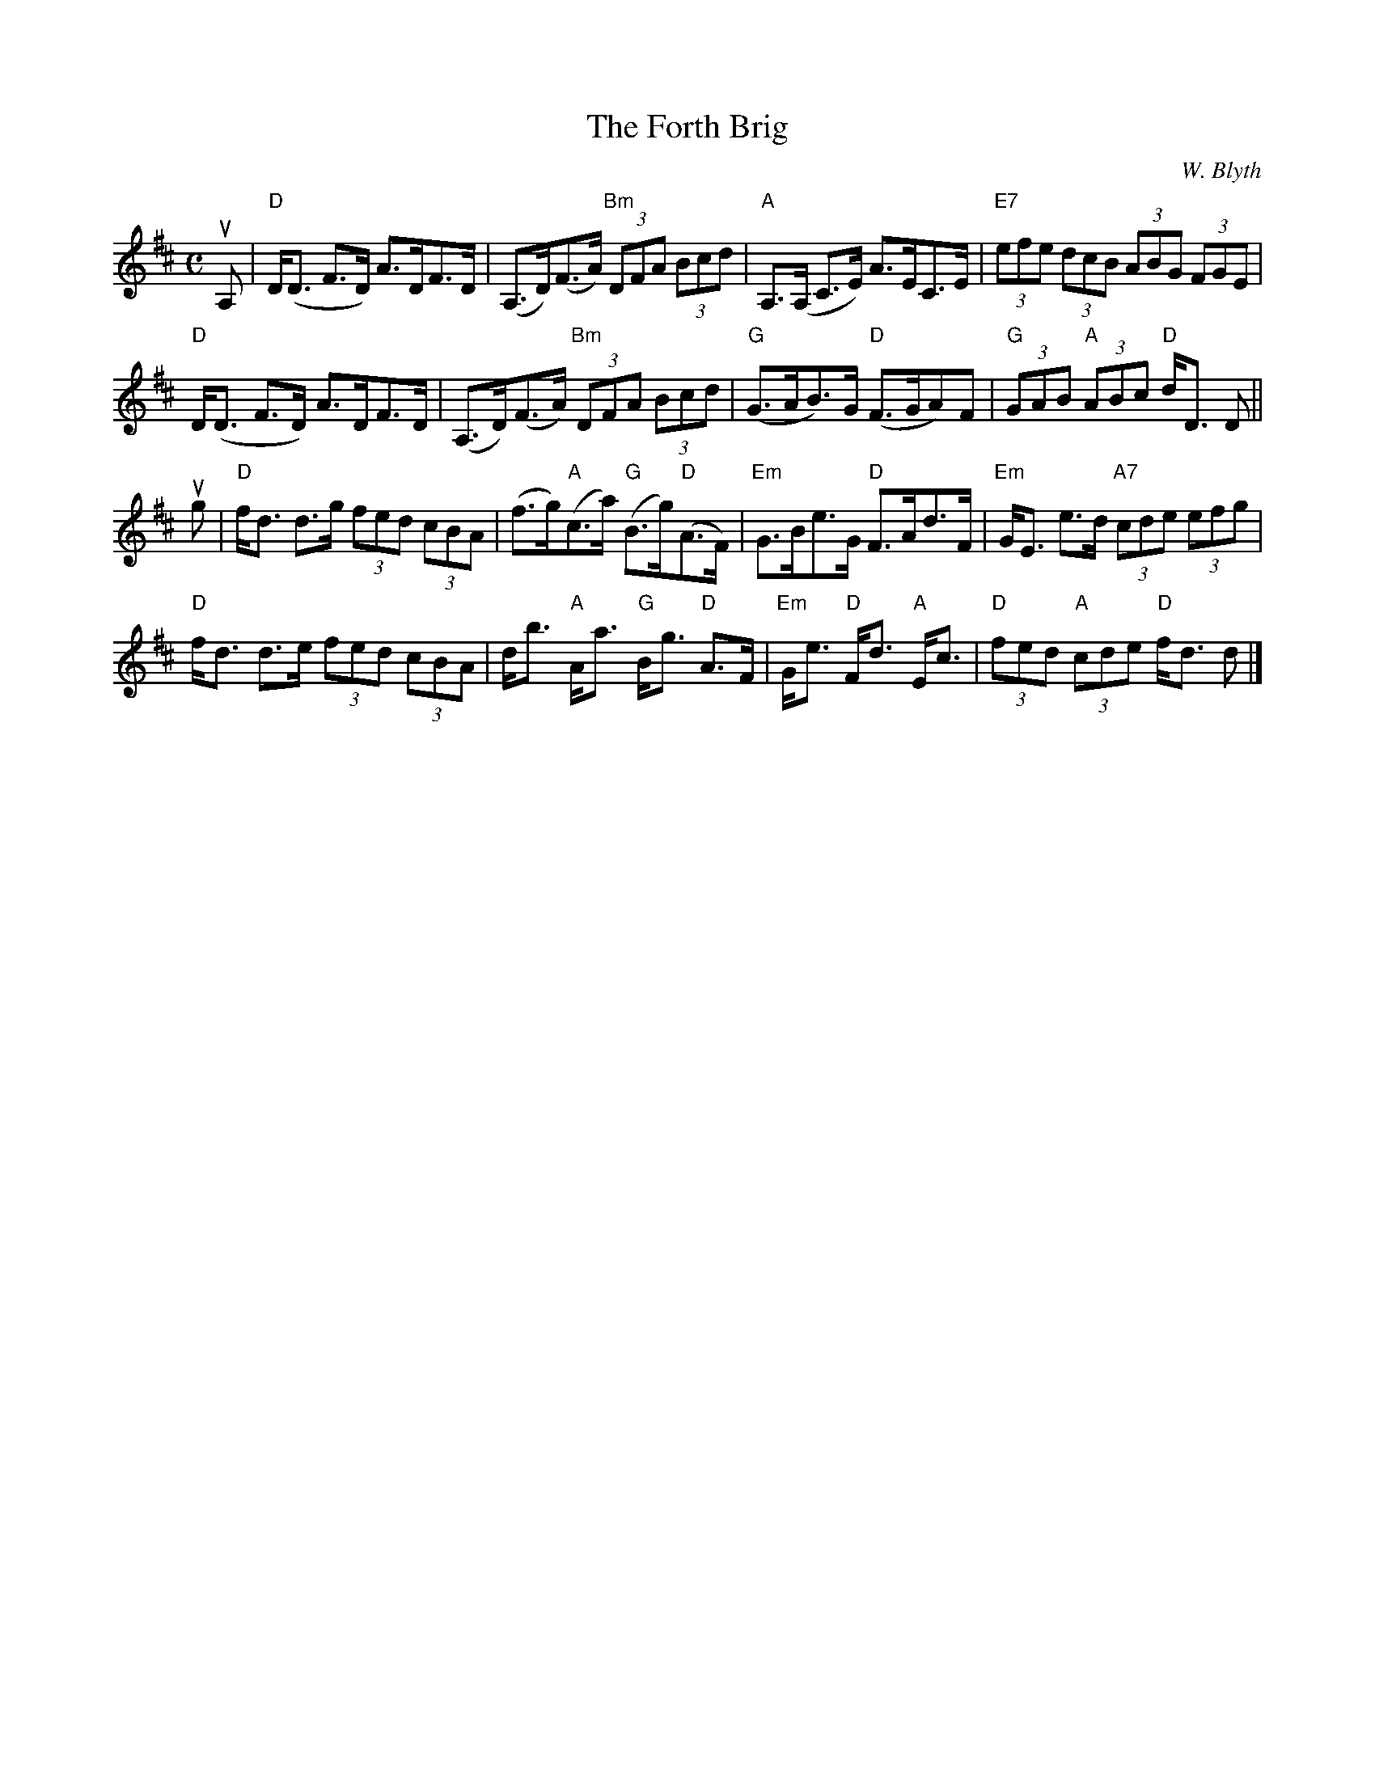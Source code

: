 X:285
T:Forth Brig, The
C:W. Blyth
R:Strathspey
M:C
%%printtempo 0
Q:130
K:D
uA,|\
"D"D<(D F>D) A>DF>D|(A,>D)(F>A) "Bm"(3DFA (3Bcd|"A"A,>(A, C>E) A>EC>E|"E7"(3efe (3dcB (3ABG (3FGE|
"D"D<(D F>D) A>DF>D|(A,>D)(F>A) "Bm"(3DFA (3Bcd|"G"(G>AB>)G "D"(F>GA)F|"G"(3GAB "A"(3ABc "D"d<D D||
ug|\
"D"f<d d>g (3fed (3cBA|(f>g)"A"(c>a) "G"(B>g)"D"(A>F)|"Em"G>Be>G "D"F>Ad>F|"Em"G<E e>d "A7"(3cde (3efg|
"D"f<d d>e (3fed (3cBA|d<b "A"A<a "G"B<g "D"A>F|"Em"G<e "D"F<d "A"E<c|"D"(3fed "A"(3cde "D"f<d d|]
